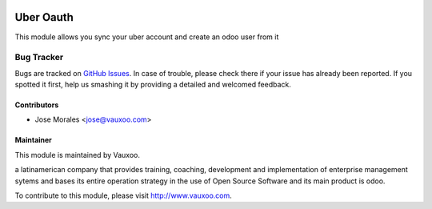 .. image:: https://img.shields.io/badge/licence-AGPL--3-blue.svg
   :target: http://www.gnu.org/licenses/agpl-3.0-standalone.html
   :alt: License: AGPL-3

==================
Uber Oauth
==================

This module allows you sync your uber account and create an odoo user from it 

Bug Tracker
===========

Bugs are tracked on `GitHub Issues
<https://github.com/Vauxoo/odoo-users/issues>`_. In case of trouble, please
check there if your issue has already been reported. If you spotted it first,
help us smashing it by providing a detailed and welcomed feedback.

Contributors
------------

* Jose Morales <jose@vauxoo.com>

Maintainer
----------

.. image:: https://www.vauxoo.com/logo.png
    :alt: Vauxoo
    :target: https://vauxoo.com

This module is maintained by Vauxoo.

a latinamerican company that provides training, coaching,
development and implementation of enterprise management
sytems and bases its entire operation strategy in the use
of Open Source Software and its main product is odoo.

To contribute to this module, please visit http://www.vauxoo.com.

